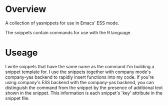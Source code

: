 # README     -*- mode: org; fill-column: 80; eval: (elisp-org-hook); eval: (auto-fill-mode t) -*-

* Overview

A collection of yasnippets for use in Emacs' ESS mode.  

The snippets contain commands for use with the R language. 


* Useage
I write snippets that have the same name as the command I'm building a snippet
template for.  I use the snippets together with company mode's company-yas
backend to rapidly insert functions into my code.  If you're using company's ESS
backend with the company-yas backend, you can distinguish the command from the
snippet by the presence of additional text shown in the snippet.  This
information is each snippet's 'key' attribute in the snippet file. 


